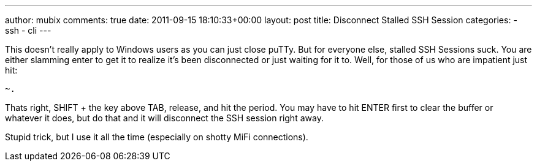 ---
author: mubix
comments: true
date: 2011-09-15 18:10:33+00:00
layout: post
title: Disconnect Stalled SSH Session
categories:
- ssh
- cli
---

This doesn't really apply to Windows users as you can just close puTTy. But for everyone else, stalled SSH Sessions suck. You are either slamming enter to get it to realize it's been disconnected or just waiting for it to. Well, for those of us who are impatient just hit:

```
~.
```

Thats right, SHIFT + the key above TAB, release, and hit the period. You may have to hit ENTER first to clear the buffer or whatever it does, but do that and it will disconnect the SSH session right away.

Stupid trick, but I use it all the time (especially on shotty MiFi connections).
